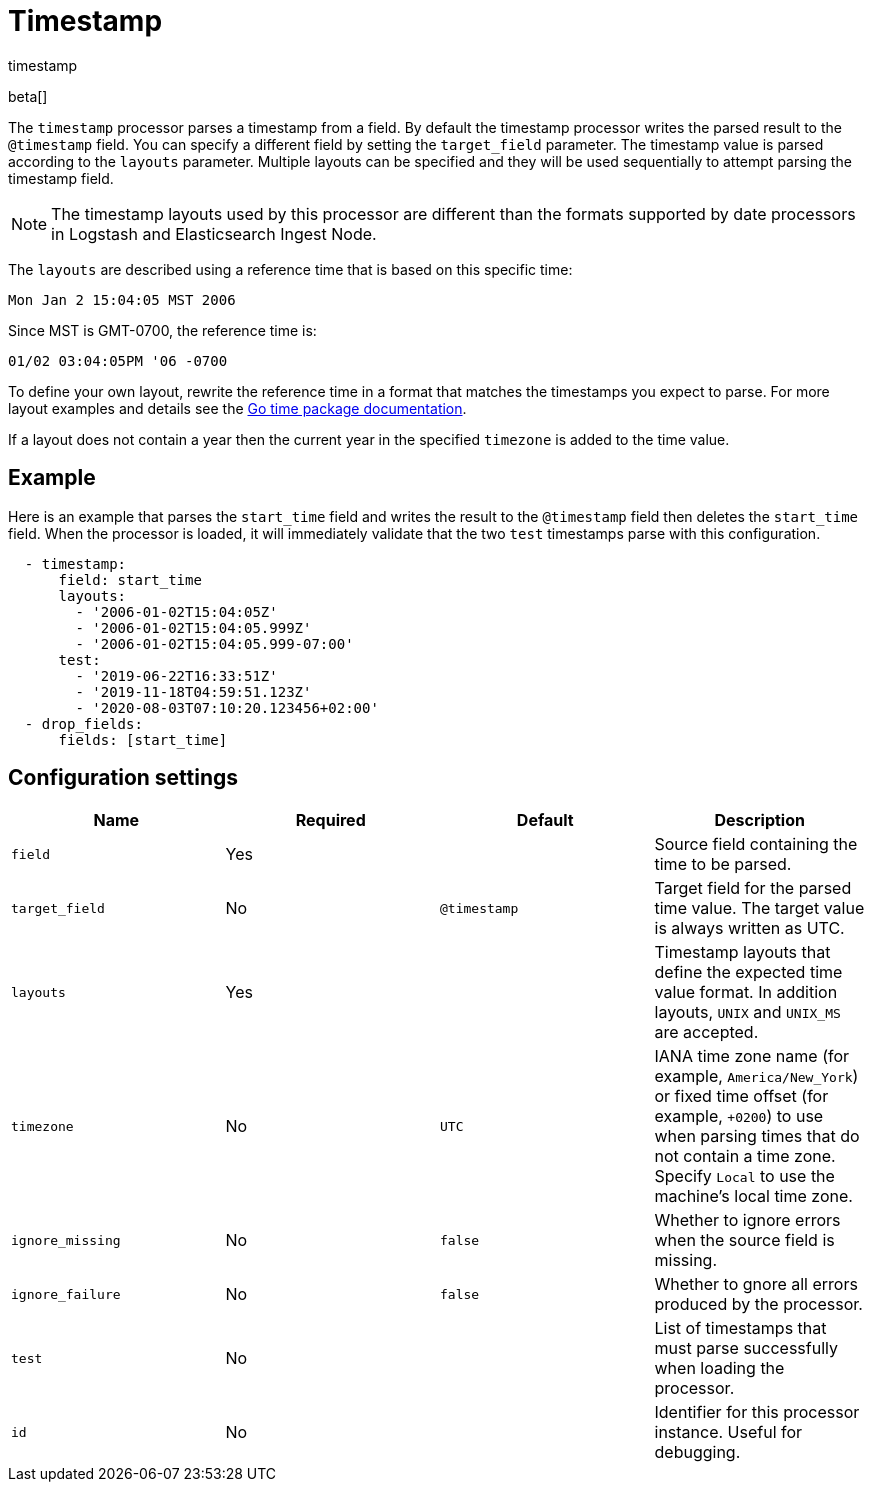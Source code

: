 [[timestamp-processor]]
= Timestamp

++++
<titleabbrev>timestamp</titleabbrev>
++++

beta[]

The `timestamp` processor parses a timestamp from a field. By default the
timestamp processor writes the parsed result to the `@timestamp` field. You can
specify a different field by setting the `target_field` parameter. The timestamp
value is parsed according to the `layouts` parameter. Multiple layouts can be
specified and they will be used sequentially to attempt parsing the timestamp
field.

NOTE: The timestamp layouts used by this processor are different than the
      formats supported by date processors in Logstash and Elasticsearch Ingest
      Node.

The `layouts` are described using a reference time that is based on this
specific time:

    Mon Jan 2 15:04:05 MST 2006

Since MST is GMT-0700, the reference time is:

    01/02 03:04:05PM '06 -0700

To define your own layout, rewrite the reference time in a format that matches
the timestamps you expect to parse. For more layout examples and details see the
https://godoc.org/time#pkg-constants[Go time package documentation].

If a layout does not contain a year then the current year in the specified
`timezone` is added to the time value.

[discrete]
== Example

Here is an example that parses the `start_time` field and writes the result
to the `@timestamp` field then deletes the `start_time` field. When the
processor is loaded, it will immediately validate that the two `test` timestamps
parse with this configuration.

[source,yaml]
----
  - timestamp:
      field: start_time
      layouts:
        - '2006-01-02T15:04:05Z'
        - '2006-01-02T15:04:05.999Z'
        - '2006-01-02T15:04:05.999-07:00'
      test:
        - '2019-06-22T16:33:51Z'
        - '2019-11-18T04:59:51.123Z'
        - '2020-08-03T07:10:20.123456+02:00'
  - drop_fields:
      fields: [start_time]
----

[discrete]
== Configuration settings

[options="header"]
|===
| Name | Required | Default | Description

| `field`
| Yes
|
| Source field containing the time to be parsed.

| `target_field`
| No
| `@timestamp`
| Target field for the parsed time value. The target value is always written as UTC.

| `layouts`
| Yes
|
| Timestamp layouts that define the expected time value format. In addition layouts, `UNIX` and `UNIX_MS` are accepted.

| `timezone`
| No
| `UTC`
| IANA time zone name (for example, `America/New_York`) or fixed time offset (for example, `+0200`) to use when parsing times that do not contain a time zone. Specify `Local` to use the machine's local time zone.

| `ignore_missing`
| No
| `false`
| Whether to ignore errors when the source field is missing.

| `ignore_failure`
| No
| `false`
| Whether to gnore all errors produced by the processor.

| `test`
| No
|
| List of timestamps that must parse successfully when loading the processor.

| `id`
| No
|
| Identifier for this processor instance. Useful for debugging.                                                      |
|===
